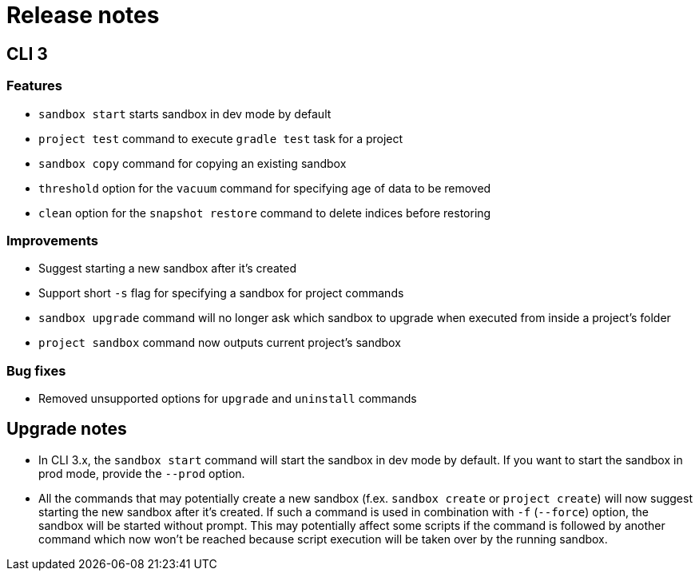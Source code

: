 = Release notes

== CLI 3

=== Features

* `sandbox start` starts sandbox in dev mode by default
* `project test` command to execute `gradle test` task for a project
* `sandbox copy` command for copying an existing sandbox
* `threshold` option for the `vacuum` command for specifying age of data to be removed
* `clean` option for the `snapshot restore` command to delete indices before restoring

=== Improvements

* Suggest starting a new sandbox after it's created
* Support short `-s` flag for specifying a sandbox for project commands
* `sandbox upgrade` command will no longer ask which sandbox to upgrade when executed from inside a project's folder
* `project sandbox` command now outputs current project's sandbox


=== Bug fixes

* Removed unsupported options for `upgrade` and `uninstall` commands

== Upgrade notes

* In CLI 3.x, the `sandbox start` command will start the sandbox in dev mode by default. If you want to start the sandbox in prod mode, provide the `--prod` option.
* All the commands that may potentially create a new sandbox (f.ex. `sandbox create` or `project create`) will now suggest starting the new sandbox after it's created. If such a command is used in combination with `-f` (`--force`) option, the sandbox will be started without prompt. This may potentially affect some scripts if the command is followed by another command which now won't be reached because script execution will be taken over by the running sandbox.
